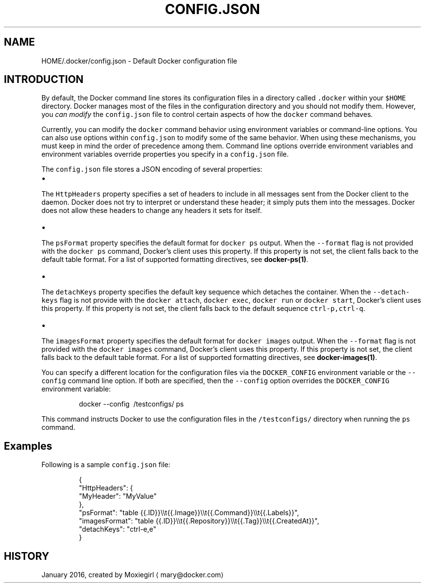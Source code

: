 .TH "CONFIG.JSON" "5" " Docker User Manuals" "Docker Community" "JANUARY 2016" 
.nh
.ad l


.SH NAME
.PP
HOME/.docker/config.json \- Default Docker configuration file


.SH INTRODUCTION
.PP
By default, the Docker command line stores its configuration files in a
directory called \fB\fC\&.docker\fR within your \fB\fC$HOME\fR directory.  Docker manages most of
the files in the configuration directory and you should not modify them.
However, you \fIcan modify\fP the \fB\fCconfig.json\fR file to control certain aspects of
how the \fB\fCdocker\fR command behaves.

.PP
Currently, you can modify the \fB\fCdocker\fR command behavior using environment
variables or command\-line options. You can also use options within
\fB\fCconfig.json\fR to modify some of the same behavior. When using these
mechanisms, you must keep in mind the order of precedence among them. Command
line options override environment variables and environment variables override
properties you specify in a \fB\fCconfig.json\fR file.

.PP
The \fB\fCconfig.json\fR file stores a JSON encoding of several properties:
.IP \(bu 2

.PP
The \fB\fCHttpHeaders\fR property specifies a set of headers to include in all messages
sent from the Docker client to the daemon. Docker does not try to interpret or
understand these header; it simply puts them into the messages. Docker does not
allow these headers to change any headers it sets for itself.
.IP \(bu 2

.PP
The \fB\fCpsFormat\fR property specifies the default format for \fB\fCdocker ps\fR output.
When the \fB\fC\-\-format\fR flag is not provided with the \fB\fCdocker ps\fR command,
Docker's client uses this property. If this property is not set, the client
falls back to the default table format. For a list of supported formatting
directives, see \fBdocker\-ps(1)\fP\&.
.IP \(bu 2

.PP
The \fB\fCdetachKeys\fR property specifies the default key sequence which
detaches the container. When the \fB\fC\-\-detach\-keys\fR flag is not provide
with the \fB\fCdocker attach\fR, \fB\fCdocker exec\fR, \fB\fCdocker run\fR or \fB\fCdocker
start\fR, Docker's client uses this property. If this property is not
set, the client falls back to the default sequence \fB\fCctrl\-p,ctrl\-q\fR\&.
.IP \(bu 2

.PP
The \fB\fCimagesFormat\fR property  specifies the default format for \fB\fCdocker images\fR
output. When the \fB\fC\-\-format\fR flag is not provided with the \fB\fCdocker images\fR
command, Docker's client uses this property. If this property is not set, the
client falls back to the default table format. For a list of supported
formatting directives, see \fBdocker\-images(1)\fP\&.

.PP
You can specify a different location for the configuration files via the
\fB\fCDOCKER\_CONFIG\fR environment variable or the \fB\fC\-\-config\fR command line option. If
both are specified, then the \fB\fC\-\-config\fR option overrides the \fB\fCDOCKER\_CONFIG\fR
environment variable:

.PP
.RS

.nf
docker \-\-config \~/testconfigs/ ps

.fi
.RE

.PP
This command instructs Docker to use the configuration files in the
\fB\fC\~/testconfigs/\fR directory when running the \fB\fCps\fR command.

.SH Examples
.PP
Following is a sample \fB\fCconfig.json\fR file:

.PP
.RS

.nf
{
  "HttpHeaders": {
    "MyHeader": "MyValue"
  },
  "psFormat": "table {{.ID}}\\\\t{{.Image}}\\\\t{{.Command}}\\\\t{{.Labels}}",
  "imagesFormat": "table {{.ID}}\\\\t{{.Repository}}\\\\t{{.Tag}}\\\\t{{.CreatedAt}}",
  "detachKeys": "ctrl\-e,e"
}

.fi
.RE


.SH HISTORY
.PP
January 2016, created by Moxiegirl 
\[la]mary@docker.com\[ra]
